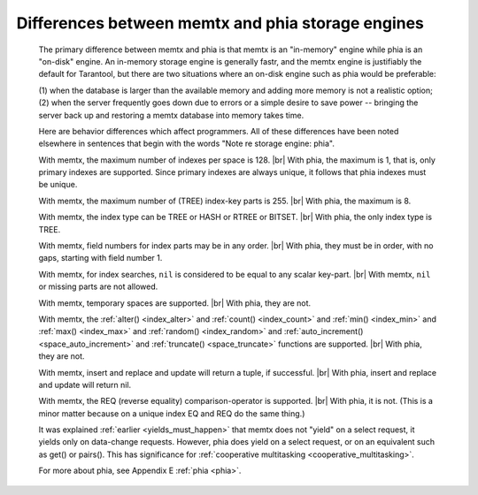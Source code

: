 .. _phia_diff:

-------------------------------------------------------------------------------
        Differences between memtx and phia storage engines
-------------------------------------------------------------------------------

    The primary difference between memtx and phia is that
    memtx is an "in-memory" engine while phia is an "on-disk"
    engine. An in-memory storage engine is generally fastr,
    and the memtx engine is justifiably the default for Tarantool,
    but there are two situations where an on-disk engine such as
    phia would be preferable:

    (1) when the database is larger than the available memory and
    adding more memory is not a realistic option;
    (2) when the server frequently goes down due to errors
    or a simple desire to save power -- bringing the server
    back up and restoring a memtx database into memory takes time.

    Here are behavior differences which affect programmers.
    All of these differences have been noted elsewhere in
    sentences that begin with the words "Note re storage engine: phia".

    With memtx, the maximum number of indexes per space is 128. |br|
    With phia, the maximum is 1, that is, only primary indexes are supported.
    Since primary indexes are always unique, it follows that phia indexes must be unique.

    With memtx, the maximum number of (TREE) index-key parts is 255. |br|
    With phia, the maximum is 8.

    With memtx, the index type can be TREE or HASH or RTREE or BITSET. |br|
    With phia, the only index type is TREE.

    With memtx, field numbers for index parts may be in any order. |br|
    With phia, they must be in order, with no gaps, starting with field number 1.

    With memtx, for index searches, ``nil`` is considered to be equal to any scalar key-part. |br|
    With memtx, ``nil`` or missing parts are not allowed.

    With memtx, temporary spaces are supported. |br|
    With phia, they are not.

    With memtx, the :ref:`alter() <index_alter>` and :ref:`count() <index_count>`
    and :ref:`min() <index_min>` and :ref:`max() <index_max>` and
    :ref:`random() <index_random>` and :ref:`auto_increment() <space_auto_increment>`
    and :ref:`truncate() <space_truncate>` functions are supported. |br|
    With phia, they are not.

    With memtx, insert and replace and update will return a tuple, if successful. |br|
    With phia, insert and replace and update will return nil.

    With memtx, the REQ (reverse equality) comparison-operator is supported. |br|
    With phia, it is not.
    (This is a minor matter because on a unique index EQ and REQ do the same thing.)

    It was explained :ref:`earlier <yields_must_happen>` that memtx does not "yield" on a select request,
    it yields only on data-change requests. However, phia does yield on a select
    request, or on an equivalent such as get() or pairs(). This has significance
    for :ref:`cooperative multitasking <cooperative_multitasking>`.

    For more about phia, see Appendix E :ref:`phia <phia>`.

